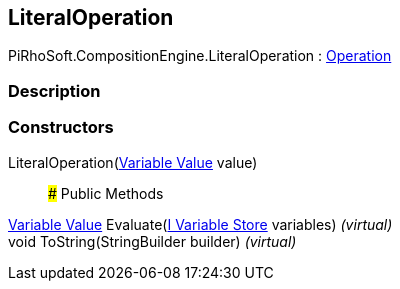 [#reference/literal-operation]

## LiteralOperation

PiRhoSoft.CompositionEngine.LiteralOperation : <<manual/operation,Operation>>

### Description

### Constructors

LiteralOperation(<<manual/variable-value,Variable Value>> value)::

### Public Methods

<<manual/variable-value,Variable Value>> Evaluate(<<manual/i-variable-store,I Variable Store>> variables) _(virtual)_::

void ToString(StringBuilder builder) _(virtual)_::